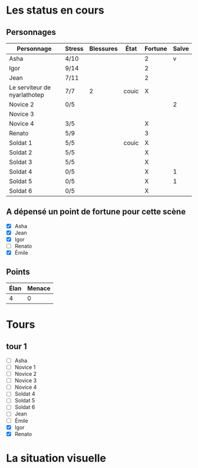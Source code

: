 * Les status en cours

** Personnages

| Personnage                   | Stress | Blessures | État  | Fortune | Salve |
|------------------------------+--------+-----------+-------+---------+-------|
| Asha                         | 4/10   |           |       | 2       | v     |
| Igor                         | 9/14   |           |       | 2       |       |
| Jean                         | 7/11   |           |       | 2       |       |
| Le serviteur de nyarlathotep | 7/7    |         2 | couic | X       |       |
| Novice 2                     | 0/5    |           |       |         |     2 |
| Novice 3                     |        |           |       |         |       |
| Novice 4                     | 3/5    |           |       | X       |       |
| Renato                       | 5/9    |           |       | 3       |       |
| Soldat 1                     | 5/5    |           | couic | X       |       |
| Soldat 2                     | 5/5    |           |       | X       |       |
| Soldat 3                     | 5/5    |           |       | X       |       |
| Soldat 4                     | 0/5    |           |       | X       |     1 |
| Soldat 5                     | 0/5    |           |       | X       |     1 |
| Soldat 6                     | 0/5    |           |       | X       |       |

** A dépensé un point de fortune pour cette scène

- [X] Asha
- [X] Jean
- [X] Igor
- [ ] Renato
- [X] Émile

** Points

| Élan | Menace |
|------+--------|
|    4 |      0 |

* Tours

** tour 1

- [ ] Asha
- [ ] Novice 1
- [ ] Novice 2
- [ ] Novice 3
- [ ] Novice 4
- [ ] Soldat 4
- [ ] Soldat 5
- [ ] Soldat 6
- [ ] Jean
- [ ] Émile
- [X] Igor
- [X] Renato


* La situation visuelle

[[file:scene_4.JPG]]
